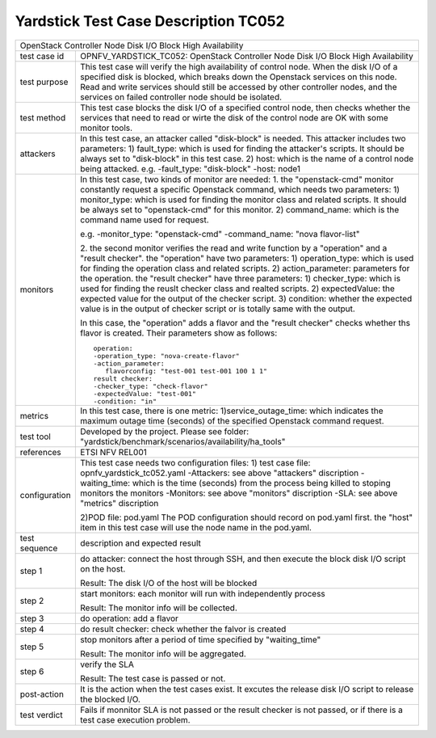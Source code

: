.. This work is licensed under a Creative Commons Attribution 4.0 International
.. License.
.. http://creativecommons.org/licenses/by/4.0
.. (c) OPNFV, Yin Kanglin and others.
.. 14_ykl@tongji.edu.cn

*************************************
Yardstick Test Case Description TC052
*************************************

+-----------------------------------------------------------------------------+
|OpenStack Controller Node Disk I/O Block High Availability                   |
|                                                                             |
+--------------+--------------------------------------------------------------+
|test case id  | OPNFV_YARDSTICK_TC052: OpenStack Controller Node Disk I/O    |
|              | Block High Availability                                      |
+--------------+--------------------------------------------------------------+
|test purpose  | This test case will verify the high availability of control  |
|              | node. When the disk I/O of a specified disk is blocked,      |
|              | which breaks down the Openstack services on this node. Read  |
|              | and write services should still be accessed by other         |
|              | controller nodes, and the services on failed controller node |
|              | should be isolated.                                          |
+--------------+--------------------------------------------------------------+
|test method   | This test case blocks the disk I/O of a specified control    |
|              | node, then checks whether the services that need to read or  |
|              | wirte the disk of the control node are OK with some monitor  |
|              | tools.                                                       |
+--------------+--------------------------------------------------------------+
|attackers     | In this test case, an attacker called "disk-block" is        |
|              | needed. This attacker includes two parameters:               |
|              | 1) fault_type: which is used for finding the attacker's      |
|              | scripts. It should be always set to "disk-block" in this     |
|              | test case.                                                   |
|              | 2) host: which is the name of a control node being attacked. |
|              | e.g.                                                         |
|              | -fault_type: "disk-block"                                    |
|              | -host: node1                                                 |
+--------------+--------------------------------------------------------------+
|monitors      | In this test case, two kinds of monitor are needed:          |
|              | 1. the "openstack-cmd" monitor constantly request a specific |
|              | Openstack command, which needs two parameters:               |
|              | 1) monitor_type: which is used for finding the monitor class |
|              | and related scripts. It should be always set to              |
|              | "openstack-cmd" for this monitor.                            |
|              | 2) command_name: which is the command name used for request. |
|              |                                                              |
|              | e.g.                                                         |
|              | -monitor_type: "openstack-cmd"                               |
|              | -command_name: "nova flavor-list"                            |
|              |                                                              |
|              | 2. the second monitor verifies the read and write function   |
|              | by a "operation" and a "result checker".                     |
|              | the "operation" have two parameters:                         |
|              | 1) operation_type: which is used for finding the operation   |
|              | class and related scripts.                                   |
|              | 2) action_parameter: parameters for the operation.           |
|              | the "result checker" have three parameters:                  |
|              | 1) checker_type: which is used for finding the reuslt        |
|              | checker class and realted scripts.                           |
|              | 2) expectedValue: the expected value for the output of the   |
|              | checker script.                                              |
|              | 3) condition: whether the expected value is in the output of |
|              | checker script or is totally same with the output.           |
|              |                                                              |
|              | In this case, the "operation" adds a flavor and the "result  |
|              | checker" checks whether ths flavor is created. Their         |
|              | parameters show as follows::                                 |
|              |                                                              |
|              |   operation:                                                 |
|              |   -operation_type: "nova-create-flavor"                      |
|              |   -action_parameter:                                         |
|              |      flavorconfig: "test-001 test-001 100 1 1"               |
|              |   result checker:                                            |
|              |   -checker_type: "check-flavor"                              |
|              |   -expectedValue: "test-001"                                 |
|              |   -condition: "in"                                           |
+--------------+--------------------------------------------------------------+
|metrics       | In this test case, there is one metric:                      |
|              | 1)service_outage_time: which indicates the maximum outage    |
|              | time (seconds) of the specified Openstack command request.   |
+--------------+--------------------------------------------------------------+
|test tool     | Developed by the project. Please see folder:                 |
|              | "yardstick/benchmark/scenarios/availability/ha_tools"        |
|              |                                                              |
+--------------+--------------------------------------------------------------+
|references    | ETSI NFV REL001                                              |
|              |                                                              |
+--------------+--------------------------------------------------------------+
|configuration | This test case needs two configuration files:                |
|              | 1) test case file: opnfv_yardstick_tc052.yaml                |
|              | -Attackers: see above "attackers" discription                |
|              | -waiting_time: which is the time (seconds) from the process  |
|              | being killed to stoping monitors the monitors                |
|              | -Monitors: see above "monitors" discription                  |
|              | -SLA: see above "metrics" discription                        |
|              |                                                              |
|              | 2)POD file: pod.yaml                                         |
|              | The POD configuration should record on pod.yaml first.       |
|              | the "host" item in this test case will use the node name in  |
|              | the pod.yaml.                                                |
|              |                                                              |
+--------------+--------------------------------------------------------------+
|test sequence | description and expected result                              |
|              |                                                              |
+--------------+--------------------------------------------------------------+
|step 1        | do attacker: connect the host through SSH, and then execute  |
|              | the block disk I/O script on the host.                       |
|              |                                                              |
|              | Result: The disk I/O of the host will be blocked             |
|              |                                                              |
+--------------+--------------------------------------------------------------+
|step 2        | start monitors:                                              |
|              | each monitor will run with independently process             |
|              |                                                              |
|              | Result: The monitor info will be collected.                  |
|              |                                                              |
+--------------+--------------------------------------------------------------+
|step 3        | do operation: add a flavor                                   |
|              |                                                              |
+--------------+--------------------------------------------------------------+
|step 4        | do result checker: check whether the falvor is created       |
|              |                                                              |
+--------------+--------------------------------------------------------------+
|step 5        | stop monitors after a period of time specified by            |
|              | "waiting_time"                                               |
|              |                                                              |
|              | Result: The monitor info will be aggregated.                 |
|              |                                                              |
+--------------+--------------------------------------------------------------+
|step 6        | verify the SLA                                               |
|              |                                                              |
|              | Result: The test case is passed or not.                      |
|              |                                                              |
+--------------+--------------------------------------------------------------+
|post-action   | It is the action when the test cases exist. It excutes the   |
|              | release disk I/O script to release the blocked I/O.          |
+--------------+--------------------------------------------------------------+
|test verdict  | Fails if monnitor SLA is not passed or the result checker is |
|              | not passed, or if there is a test case execution problem.    |
|              |                                                              |
+--------------+--------------------------------------------------------------+
